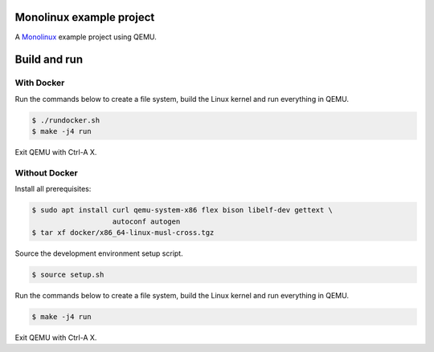 |buildstatus|_

Monolinux example project
=========================

A `Monolinux`_ example project using QEMU.

Build and run
=============

With Docker
-----------

Run the commands below to create a file system, build the Linux kernel
and run everything in QEMU.

.. code-block:: shell

   $ ./rundocker.sh
   $ make -j4 run

Exit QEMU with Ctrl-A X.

Without Docker
--------------

Install all prerequisites:

.. code-block:: shell

   $ sudo apt install curl qemu-system-x86 flex bison libelf-dev gettext \
                      autoconf autogen
   $ tar xf docker/x86_64-linux-musl-cross.tgz

Source the development environment setup script.

.. code-block:: shell

   $ source setup.sh

Run the commands below to create a file system, build the Linux kernel
and run everything in QEMU.

.. code-block:: shell

   $ make -j4 run

Exit QEMU with Ctrl-A X.

.. |buildstatus| image:: https://travis-ci.org/eerimoq/monolinux-example-project.svg
.. _buildstatus: https://travis-ci.org/eerimoq/monolinux-example-project

.. _Monolinux: https://github.com/eerimoq/monolinux
